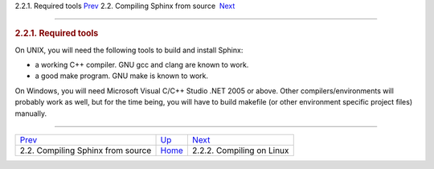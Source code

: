 .. raw:: html

   <div class="navheader">

2.2.1. Required tools
`Prev <compiling-from-source.html>`__ 
2.2. Compiling Sphinx from source
 `Next <compiling-source-linux.html>`__

--------------

.. raw:: html

   </div>

.. raw:: html

   <div class="sect2">

.. raw:: html

   <div class="titlepage">

.. raw:: html

   <div>

.. raw:: html

   <div>

.. rubric:: 2.2.1. Required tools
   :name: required-tools
   :class: title

.. raw:: html

   </div>

.. raw:: html

   </div>

.. raw:: html

   </div>

On UNIX, you will need the following tools to build and install Sphinx:

.. raw:: html

   <div class="itemizedlist">

-  a working C++ compiler. GNU gcc and clang are known to work.

-  a good make program. GNU make is known to work.

.. raw:: html

   </div>

On Windows, you will need Microsoft Visual C/C++ Studio .NET 2005 or
above. Other compilers/environments will probably work as well, but for
the time being, you will have to build makefile (or other environment
specific project files) manually.

.. raw:: html

   </div>

.. raw:: html

   <div class="navfooter">

--------------

+------------------------------------------+---------------------------------------+-------------------------------------------+
| `Prev <compiling-from-source.html>`__    | `Up <compiling-from-source.html>`__   |  `Next <compiling-source-linux.html>`__   |
+------------------------------------------+---------------------------------------+-------------------------------------------+
| 2.2. Compiling Sphinx from source        | `Home <index.html>`__                 |  2.2.2. Compiling on Linux                |
+------------------------------------------+---------------------------------------+-------------------------------------------+

.. raw:: html

   </div>
